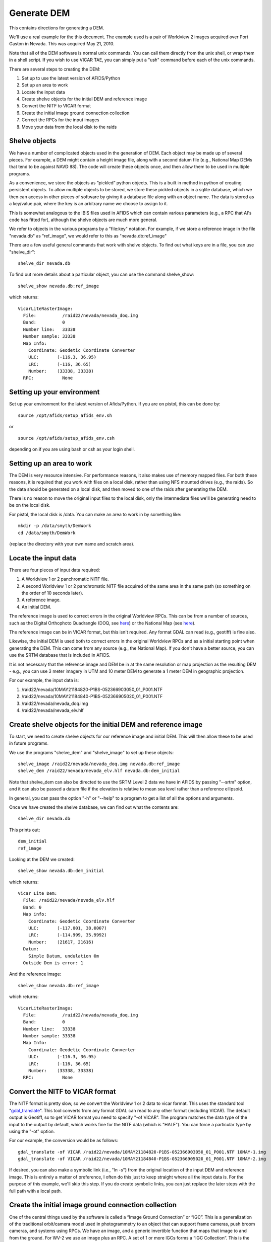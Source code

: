 Generate DEM
============

This contains directions for generating a DEM. 

We'll use a real example for the this document. The example used is a pair
of Worldview 2 images acquired over Port Gaston in Nevada. This was acquired
May 21, 2010.

Note that all of the DEM software is normal unix commands. You can call them 
directly from the unix shell, or wrap them in a shell script. If you wish to
use VICAR TAE, you can simply put a "ush" command before each of the unix 
commands.

There are several steps to creating the DEM:

#. Set up to use the latest version of AFIDS/Python
#. Set up an area to work
#. Locate the input data
#. Create shelve objects for the initial DEM and reference image
#. Convert the NITF to VICAR format
#. Create the initial image ground connection collection
#. Correct the RPCs for the input images
#. Move your data from the local disk to the raids

Shelve objects
--------------

We have a number of complicated objects used in the generation of DEM. Each
object may be made up of several pieces. For example, a DEM might contain
a height image file, along with a second datum file (e.g., National Map DEMs
that tend to be against NAVD 88). The code will create these objects once,
and then allow them to be used in multiple programs.

As a convenience, we store the objects as “pickled” python
objects. This is a built in method in python of creating persistent
objects. To allow multiple objects to be stored, we store these
pickled objects in a sqlite database, which we then can access in
other pieces of software by giving it a database file along with an
object name. The data is stored as a key/value pair, where the key is
an arbitrary name we choose to assign to it.

This is somewhat analogous to the IBIS files used in AFIDS which can contain 
various parameters (e.g., a RPC that Al's code has fitted for), 
although the shelve objects are much more general.

We refer to objects in the various programs by a "file\:key" notation.
For example, if we store a reference image in the file "nevada.db" as
"ref_image", we would refer to this as "nevada.db:ref_image"

There are a few useful general commands that work with shelve objects.
To find out what keys are in a file, you can use "shelve_dir"::

  shelve_dir nevada.db

To find out more details about a particular object, you can use the command
shelve_show::

  shelve_show nevada.db:ref_image

which returns::

  VicarLiteRasterImage:
    File:          /raid22/nevada/nevada_doq.img
    Band:          0
    Number line:   33338
    Number sample: 33338
    Map Info:      
      Coordinate: Geodetic Coordinate Converter
      ULC:       (-116.3, 36.95)
      LRC:       (-116, 36.65)
      Number:    (33338, 33338)
    RPC:           None

Setting up your environment
----------------------------

Set up your environment for the latest version of Afids/Python. If you
are on pistol, this can be done by:: 

  source /opt/afids/setup_afids_env.sh

or :: 

  source /opt/afids/setup_afids_env.csh 

depending on if you are using bash or csh as your login shell.

Setting up an area to work
--------------------------

The DEM is very resource intensive. For performance reasons, it also makes
use of memory mapped files. For both these reasons, it is required that you
work with files on a local disk, rather than using NFS mounted drives
(e.g., the raids). So the data should be generated on a local disk, and then
moved to one of the raids after generating the DEM. 

There is no reason to move the original input files to the local disk, only
the intermediate files we'll be generating need to be on the local disk.

For pistol, the local disk is /data.  You can make an area to work in by
something like::

   mkdir -p /data/smyth/DemWork
   cd /data/smyth/DemWork

(replace the directory with your own name and scratch area).

Locate the input data
---------------------
There are four pieces of input data required:

1. A Worldview 1 or 2 panchromatic NITF file.
2. A second Worldview 1 or 2 panchromatic NITF file acquired of the same area in the same path (so something on the order of 10 seconds later).
3. A reference image.
4. An initial DEM.

The reference image is used to correct errors in the original
Worldview RPCs.  This can be from a number of sources, such as the
Digital Orthophoto Quadrangle (DOQ, see `here
<http://egsc.usgs.gov/isb/pubs/factsheets/fs05701.html>`_) or the
National Map (see `here
<http://egsc.usgs.gov/isb/pubs/factsheets/fs10702.html>`_).

The reference image can be in VICAR format, but this isn't required. Any format
GDAL can read (e.g., geotiff) is fine also.

Likewise, the initial DEM is used both to correct errors in the original
Worldview RPCs and as a initial starting point when generating the DEM.  This
can come from any source (e.g., the National Map). If you don't have a better
source, you can use the SRTM database that is included in AFIDS.

It is not necessary that the reference image and DEM be in at the
same resolution or map projection as the resulting DEM - e.g., you can use
3 meter imagery in UTM and 10 meter DEM to generate a 1 meter DEM in 
geographic projection.

For our example, the input data is:

1. /raid22/nevada/10MAY21184820-P1BS-052366903050_01_P001.NTF
2. /raid22/nevada/10MAY21184840-P1BS-052366905020_01_P001.NTF
3. /raid22/nevada/nevada_doq.img
4. /raid22/nevada/nevada_elv.hlf

Create shelve objects for the initial DEM and reference image
-------------------------------------------------------------

To start, we need to create shelve objects for our reference image and
initial DEM. This will then allow these to be used in future programs.

We use the programs "shelve_dem" and "shelve_image" to set up these 
objects::

  shelve_image /raid22/nevada/nevada_doq.img nevada.db:ref_image
  shelve_dem /raid22/nevada/nevada_elv.hlf nevada.db:dem_initial

Note that shelve_dem can also be directed to use the SRTM Level 2 data we
have in AFIDS by passing "--srtm" option, and it can also be passed a datum
file if the elevation is relative to mean sea level rather than a reference
ellipsoid.

In general, you can pass the option "-h" or "--help" to a program to get
a list of all the options and arguments.

Once we have created the shelve database, we can find out what the contents
are::

  shelve_dir nevada.db

This prints out::

  dem_initial
  ref_image

Looking at the DEM we created::

   shelve_show nevada.db:dem_initial

which returns::

  Vicar Lite Dem:
    File: /raid22/nevada/nevada_elv.hlf
    Band: 0
    Map info:
      Coordinate: Geodetic Coordinate Converter
      ULC:       (-117.001, 38.0007)
      LRC:       (-114.999, 35.9992)
      Number:    (21617, 21616)
    Datum:
      Simple Datum, undulation 0m 
    Outside Dem is error: 1

And the reference image::

  shelve_show nevada.db:ref_image

which returns::

  VicarLiteRasterImage:
    File:          /raid22/nevada/nevada_doq.img
    Band:          0
    Number line:   33338
    Number sample: 33338
    Map Info:      
      Coordinate: Geodetic Coordinate Converter
      ULC:       (-116.3, 36.95)
      LRC:       (-116, 36.65)
      Number:    (33338, 33338)
    RPC:           None



Convert the NITF to VICAR format
--------------------------------
The NITF format is pretty slow, so we convert the Worldview 1 or 2 data to
vicar format. This uses the standard tool "`gdal_translate <http://www.gdal.org/gdal_translate.html>`_". This tool converts from any format GDAL can read to
any other format (including VICAR). The default output is Geotiff, so to get
VICAR format you need to specify "-of VICAR". The program matches the data
type of the input to the output by default, which works fine for the NITF data
(which is "HALF"). You can force a particular type by using the "-ot" option.

For our example, the conversion would be as follows::

  gdal_translate -of VICAR /raid22/nevada/10MAY21184820-P1BS-052366903050_01_P001.NTF 10MAY-1.img
  gdal_translate -of VICAR /raid22/nevada/10MAY21184840-P1BS-052366905020_01_P001.NTF 10MAY-2.img

If desired, you can also make a symbolic link (i.e., "ln -s") from the
original location of the input DEM and reference image. This is
entirely a matter of preference, I often do this just to keep straight where
all the input data is. For the purpose of this example, we'll skip this step.
If you do create symbolic links, you can just replace the later steps with the
full path with a local path.

Create the initial image ground connection collection
-----------------------------------------------------

One of the central things used by the software is called a “Image
Ground Connection” or “IGC”. This is a generalization of the
traditional orbit/camera model used in photogrammetry to an object
that can support frame cameras, push broom cameras, and systems using
RPCs. We have an image, and a generic invertible function that maps
that image to and from the ground. For WV-2 we use an image plus an
RPC.  A set of 1 or more IGCs forms a “IGC Collection”. This is the
central object used by the simultaneous bundle adjustment and DSM
generation software.

We need to create the initial image ground collection using the program
"shelve_igccol". This takes a "file\:key" pair for the output, the set
of RPC parameters to fit for, the DEM to use, and each of the VICAR images.
We include a description of the images, which can be used in various plots.

For World view 1 or 2, we can correct just the first RPC parameters, this
corresponds to doing an overall block adjustment. So the command would be::

  shelve_igccol --rpc-line-fit=0 --rpc-sample-fit=0 \
       nevada.db:igc_original nevada.db:dem_initial \
       10MAY-1.img "Image 1" 10MAY-2.img "Image 2"

If we then look at what was created::
 
  shelve_show nevada.db:igc_original

we get::

  IgcArray
    Number of images: 2
    Images:
       Image 1
       Image 2
    Parameters:
       Igc 0 - RPC Line Numerator Parameter 0: 0.003955
       Igc 0 - RPC Sample Numerator Parameter 0: 0.000752
       Igc 1 - RPC Line Numerator Parameter 0: 0.003429
       Igc 1 - RPC Sample Numerator Parameter 0: 0.000342


Correct the RPCs for the input images
-------------------------------------
While the RPC for WV 1 or 2 data is usually close to correct, it isn't 
sufficiently accurate for generating a DEM. We need to correct this. This
is done by running a "Simultaneous Bundle Adjustment". To run this, we 
need to do the following steps:

#. Collect tiepoints between the images. This is used to register one image
   to the other.
#. Collect ground control points between the images and a reference image.
   The is used to register the images to ground truth.
#. Run a simultaneous bundle adjustment to adjust the RPC parameters to best
   fit the tiepoints and ground control points.

Both the tiepoints and the ground control points are collected using the
tp_collect program, all that differs is the arguments passed to it.

The tp_collect program takes a "file\:key" pair to use for the input, and
a second to use as the output. Note that the file can either be the same
file or it can be different. For our example, we'll keep everything in one
file.

The tp_collect can take a bit of time to run, in our example about 2 minutes.
To speed this up, you can direct the software to run in parallel. For pistol,
we can use all 24 processors to generate this in about 12 seconds. This is 
a convenience, not a requirement.

You can generate a tie point collection by::

  tp_collect --number-process=24 nevada.db:igc_original nevada.db:tpcol

The GCPs is generated in a similar way, although we need to supply a
new arguments. The default is to overwrite the output. Since we
want to *add* GCPs rather than overwrite the existing tie points, we need the
option "--add-tp". 

So we have::

  tp_collect --gcp --add-tp --number-process=24 \
  nevada.db:igc_original nevada.db:ref_image nevada.db:tpcol

Looking at what we have generated::

  shelve_show nevada.db:tpcol

gives::

  TiePointCollection
    Total number tp: 13855
    Number GCPs:     7082

You can now run the simultaneous bundle adjustment to adjust the RPCs of the
initial IGC collection. This also adjusts the ground location of the 
tiepoints, so we generate 2 outputs. The command::

   sba nevada.db:igc_initial nevada.db:tpcol nevada.db:igc_sba \
       nevada.db:tpcol_sba

Note that you can pass the accuracy of the underlying DEM and GCP by
the arguments "--dem-sigma" and "--gcp-sigma". The defaults for both of
these are 10 meters. 

For DOQ data, the horizontal accuracy is required to
have 90% match the U.S. National Map Accuracy Standards for Horizontal 
Accuracy (see for http://www.tceq.texas.gov/gis/natmap.html) at 1:12,000 
scale for 3.75 minute quarter quadrangles, and 1:24,000 scale for 7.5 
minute quadrangles. This corresponds to 10.2 and 12.2 meters respectively,
so the default of 10 meters is reasonable good guess. You can modify this
for different data sources, giving more or less weight to the GCPs.

You should pay some attention to the final :math:`\chi^2`. This indicates
how well we fitted the given tiepoint, subject to the constraints of the
initial DEM. This should be a number on the order or 1 or so. 2 or 3
should also be fine, but much larger than that indicates we are not fitting
the data well. In that case, you'll want to investigate further why we
are fitting so poorly (this is outside the scope of this document).
  

Move your data from the local disk to the raids
-----------------------------------------------
The local disk on pistol is much faster, but it is also relatively small.
You shouldn't leave the data on it once you are done generating the DEM.
The various intermediate files generated during the DEM creation do not need
to be kept, unless you want them for a record. So you can do something like::

  mkdir -p /raid1/smyth/NevadaDem
  mv dem* /raid1/smyth/NevadaDem
  rm *

(replace with your own directories). You can leave off the "rm \*" and just
move everything if you want to keep the intermediate files.

